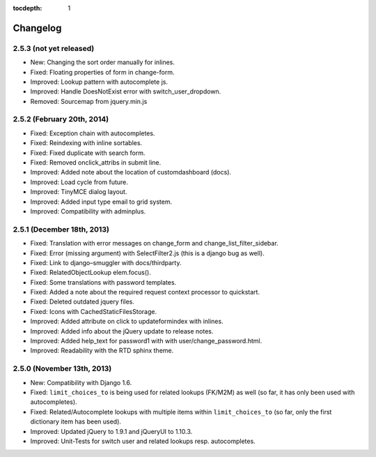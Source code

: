 :tocdepth: 1

.. |grappelli| replace:: Grappelli
.. |filebrowser| replace:: FileBrowser

.. _changelog:

Changelog
=========

2.5.3 (not yet released)
------------------------

* New: Changing the sort order manually for inlines.
* Fixed: Floating properties of form in change-form.
* Improved: Lookup pattern with autocomplete js.
* Improved: Handle DoesNotExist error with switch_user_dropdown.
* Removed: Sourcemap from jquery.min.js

2.5.2 (February 20th, 2014)
---------------------------

* Fixed: Exception chain with autocompletes.
* Fixed: Reindexing with inline sortables.
* Fixed: Fixed duplicate with search form.
* Fixed: Removed onclick_attribs in submit line.
* Improved: Added note about the location of customdashboard (docs).
* Improved: Load cycle from future.
* Improved: TinyMCE dialog layout.
* Improved: Added input type email to grid system.
* Improved: Compatibility with adminplus.

2.5.1 (December 18th, 2013)
---------------------------

* Fixed: Translation with error messages on change_form and change_list_filter_sidebar.
* Fixed: Error (missing argument) with SelectFilter2.js (this is a django bug as well).
* Fixed: Link to django–smuggler with docs/thirdparty.
* Fixed: RelatedObjectLookup elem.focus().
* Fixed: Some translations with password templates.
* Fixed: Added a note about the required request context processor to quickstart.
* Fixed: Deleted outdated jquery files.
* Fixed: Icons with CachedStaticFilesStorage.
* Improved: Added attribute on click to updateformindex with inlines.
* Improved: Added info about the jQuery update to release notes.
* Improved: Added help_text for password1 with with user/change_password.html.
* Improved: Readability with the RTD sphinx theme.

2.5.0 (November 13th, 2013)
---------------------------

* New: Compatibility with Django 1.6.
* Fixed: ``limit_choices_to`` is being used for related lookups (FK/M2M) as well (so far, it has only been used with autocompletes).
* Fixed: Related/Autocomplete lookups with multiple items within ``limit_choices_to`` (so far, only the first dictionary item has been used).
* Improved: Updated jQuery to 1.9.1 and jQueryUI to 1.10.3.
* Improved: Unit-Tests for switch user and related lookups resp. autocompletes.